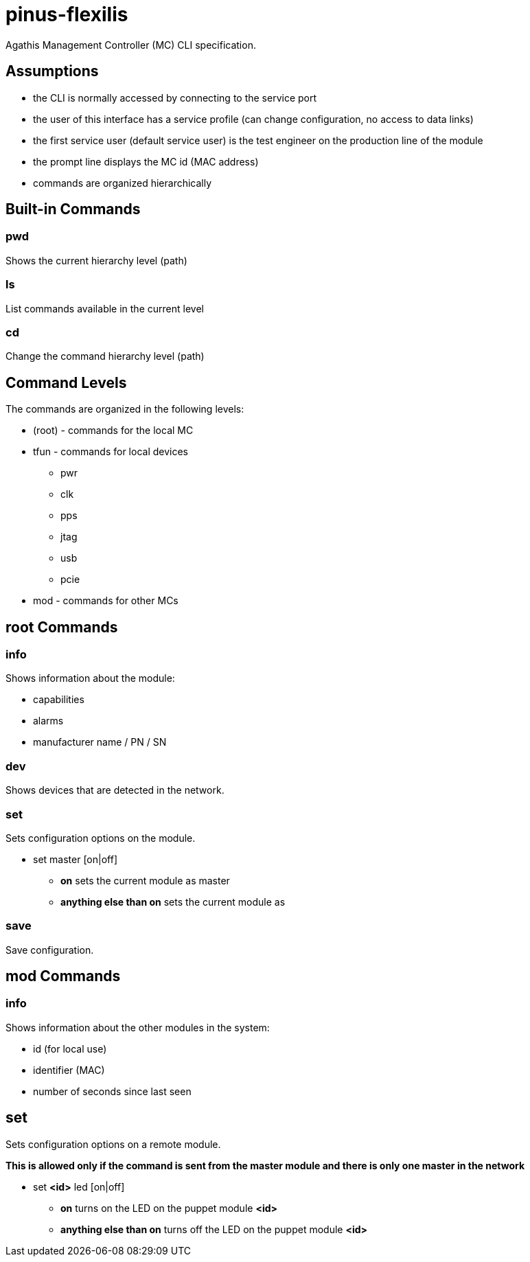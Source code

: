 = pinus-flexilis

Agathis Management Controller (MC) CLI specification.

== Assumptions

  * the CLI is normally accessed by connecting to the service port
  * the user of this interface has a service profile (can change configuration, no access to data links)
  * the first service user (default service user) is the test engineer on the production line of the module
//  * the default service user does not need any credentials to get the MC (TMC or MMC) to answer
//  * the default service user credentials can be changed in the field by an admin (first customer) accessing the Agathis system/stack from a data link
  * the prompt line displays the MC id (MAC address)
  * commands are organized hierarchically

== Built-in Commands

=== pwd

Shows the current hierarchy level (path)

=== ls

List commands available in the current level

=== cd

Change the command hierarchy level (path)

== Command Levels

The commands are organized in the following levels:

  * (root) - commands for the local MC
  * tfun - commands for local devices
    ** pwr
    ** clk
    ** pps
    ** jtag
    ** usb
    ** pcie
  * mod - commands for other MCs

== root Commands

=== info

Shows information about the module:

  * capabilities
  * alarms
  * manufacturer name / PN / SN

=== dev

Shows devices that are detected in the network.

=== set

Sets configuration options on the module.

  * set master [on|off]
  ** *on* sets the current module as master
  ** *anything else than on* sets the current module as

=== save

Save configuration.

== mod Commands

=== info

Shows information about the other  modules in the system:

* id (for local use)
* identifier (MAC)
* number of seconds since last seen

== set

Sets configuration options on a remote module.

*This is allowed only if the command is sent from the master module and there is only one master in the network*

  * set *<id>* led [on|off]
  ** *on* turns on the LED on the puppet module *<id>*
  ** *anything else than on* turns off the LED on the puppet module *<id>*
